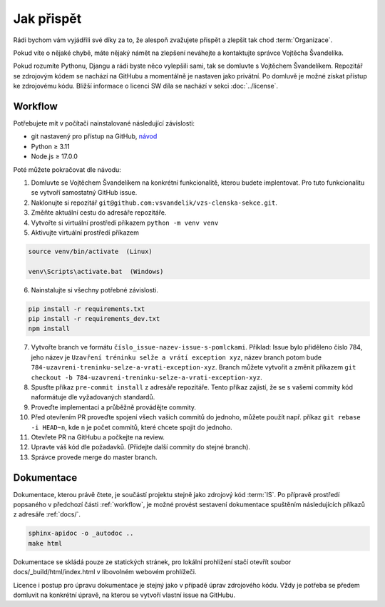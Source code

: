 ***************************************
Jak přispět
***************************************

Rádi bychom vám vyjádřili své díky za to, že alespoň zvažujete přispět a zlepšit tak chod :term:`Organizace`.

Pokud víte o nějaké chybě, máte nějaký námět na zlepšení neváhejte a kontaktujte správce Vojtěcha Švandelíka.

Pokud rozumíte Pythonu, Djangu a rádi byste něco vylepšili sami, tak se domluvte s Vojtěchem Švandelíkem. Repozitář se zdrojovým kódem se nachází na GitHubu a momentálně je nastaven jako privátní. Po domluvě je možné získat přístup ke zdrojovému kódu. Bližší informace o licenci SW díla se nachází v sekci :doc:`../license`.


.. _workflow:

----------------------
Workflow
----------------------

Potřebujete mít v počítači nainstalované následující závislosti:

- git nastavený pro přístup na GitHub, `návod <https://docs.github.com/en/get-started/quickstart/set-up-git>`_
- Python ≥ 3.11 
- Node.js ≥ 17.0.0

Poté můžete pokračovat dle návodu:

1. Domluvte se Vojtěchem Švandelíkem na konkrétní funkcionalitě, kterou budete implentovat. Pro tuto funkcionalitu se vytvoří samostatný GitHub issue.

2. Naklonujte si repozitář ``git@github.com:vsvandelik/vzs-clenska-sekce.git``.

3. Změňte aktuální cestu do adresáře repozitáře.

4. Vytvořte si virtuální prostředí příkazem ``python -m venv venv``

5. Aktivujte virtuální prostředí příkazem

.. code-block:: console

    source venv/bin/activate  (Linux)

    venv\Scripts\activate.bat  (Windows)

6. Nainstalujte si všechny potřebné závislosti.

.. code-block:: console

    pip install -r requirements.txt
    pip install -r requirements_dev.txt
    npm install

7. Vytvořte branch ve formátu ``číslo_issue-nazev-issue-s-pomlckami``. Příklad: Issue bylo přiděleno číslo 784, jeho název je ``Uzavření tréninku selže a vrátí exception xyz``, název branch potom bude ``784-uzavreni-treninku-selze-a-vrati-exception-xyz``. Branch můžete vytvořit a změnit příkazem ``git checkout -b 784-uzavreni-treninku-selze-a-vrati-exception-xyz``.

8. Spusťte příkaz ``pre-commit install`` z adresáře repozitáře. Tento příkaz zajistí, že se s vašemi commity kód naformátuje dle vyžadovaných standardů.

9. Proveďte implementaci a průběžně provádějte commity.

10. Před otevřením PR proveďte spojení všech vašich commitů do jednoho, můžete použít např. příkaz ``git rebase -i HEAD~n``, kde ``n`` je počet commitů, které chcete spojit do jednoho.

11. Otevřete PR na GitHubu a počkejte na review.

12. Upravte váš kód dle požadavků. (Přidejte další commity do stejné branch).

13. Správce provede merge do master branch.

.. _dokumentace:
----------------------
Dokumentace
----------------------
Dokumentace, kterou právě čtete, je součástí projektu stejně jako zdrojový kód :term:`IS`. Po přípravě prostředí popsaného v předchozí části :ref:`workflow`, je možné provést sestavení dokumentace spuštěním následujících příkazů z adresáře :ref:`docs/`.

.. code-block:: console

    sphinx-apidoc -o _autodoc ..
    make html


Dokumentace se skládá pouze ze statických stránek, pro lokální prohlížení stačí otevřít soubor docs/_build/html/index.html v libovolném webovém prohlížeči.

Licence i postup pro úpravu dokumentace je stejný jako v případě úprav zdrojového kódu. Vždy je potřeba se předem domluvit na konkrétní úpravě, na kterou se vytvoří vlastní issue na GitHubu.